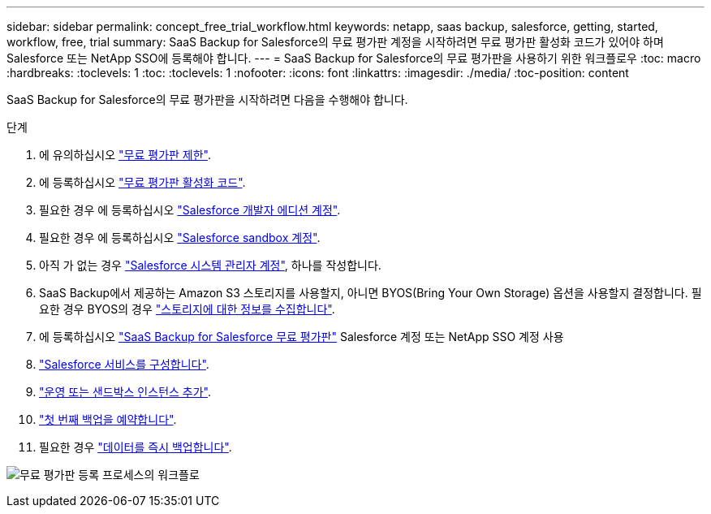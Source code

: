 ---
sidebar: sidebar 
permalink: concept_free_trial_workflow.html 
keywords: netapp, saas backup, salesforce, getting, started, workflow, free, trial 
summary: SaaS Backup for Salesforce의 무료 평가판 계정을 시작하려면 무료 평가판 활성화 코드가 있어야 하며 Salesforce 또는 NetApp SSO에 등록해야 합니다. 
---
= SaaS Backup for Salesforce의 무료 평가판을 사용하기 위한 워크플로우
:toc: macro
:hardbreaks:
:toclevels: 1
:toc: 
:toclevels: 1
:nofooter: 
:icons: font
:linkattrs: 
:imagesdir: ./media/
:toc-position: content


[role="lead"]
SaaS Backup for Salesforce의 무료 평가판을 시작하려면 다음을 수행해야 합니다.

.단계
. 에 유의하십시오 link:reference_free_trial_restrictions.html["무료 평가판 제한"].
. 에 등록하십시오 link:task_registering_free_trial_activation_code.html["무료 평가판 활성화 코드"].
. 필요한 경우 에 등록하십시오 link:task_signing_up_free_developer.html["Salesforce 개발자 에디션 계정"].
. 필요한 경우 에 등록하십시오 link:task_signing_up_free_sandbox.html["Salesforce sandbox 계정"].
. 아직 가 없는 경우 link:task_creating_system_admin.html["Salesforce 시스템 관리자 계정"], 하나를 작성합니다.
. SaaS Backup에서 제공하는 Amazon S3 스토리지를 사용할지, 아니면 BYOS(Bring Your Own Storage) 옵션을 사용할지 결정합니다. 필요한 경우 BYOS의 경우 link:task_gather_information_byos.html["스토리지에 대한 정보를 수집합니다"].
. 에 등록하십시오 link:task_signing_up_free_trial.html["SaaS Backup for Salesforce 무료 평가판"] Salesforce 계정 또는 NetApp SSO 계정 사용
. link:task_configuring_salesforce_service.html["Salesforce 서비스를 구성합니다"].
. link:task_adding_new_instance.html["운영 또는 샌드박스 인스턴스 추가"].
. link:scheduling_first_backup.html["첫 번째 백업을 예약합니다"].
. 필요한 경우 link:task_performing_immediate_backup.html["데이터를 즉시 백업합니다"].


image:workflow_free_trial.gif["무료 평가판 등록 프로세스의 워크플로"]
